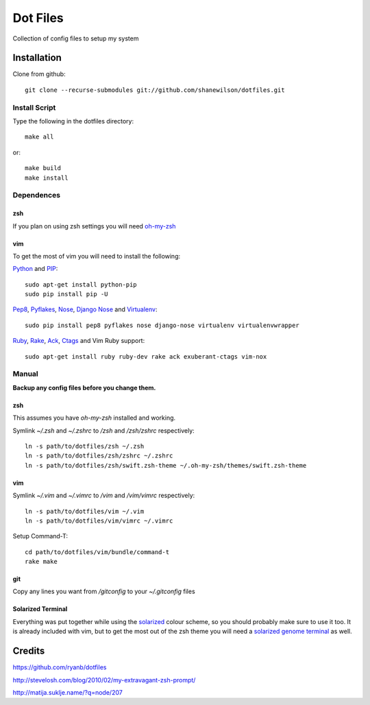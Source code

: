 =========
Dot Files
=========

Collection of config files to setup my system

Installation
------------

Clone from github::

   git clone --recurse-submodules git://github.com/shanewilson/dotfiles.git

Install Script
~~~~~~~~~~~~~~

Type the following in the dotfiles directory::

    make all

or::

    make build
    make install

Dependences
~~~~~~~~~~~

zsh
'''

If you plan on using zsh settings you will need oh-my-zsh_

vim
'''

To get the most of vim you will need to install the following:

Python_ and PIP_::

    sudo apt-get install python-pip
    sudo pip install pip -U

Pep8_, Pyflakes_, Nose_, `Django Nose`_ and Virtualenv_::

    sudo pip install pep8 pyflakes nose django-nose virtualenv virtualenvwrapper

Ruby_, Rake_, Ack_, Ctags_ and Vim Ruby support::

    sudo apt-get install ruby ruby-dev rake ack exuberant-ctags vim-nox

.. _oh-my-zsh: https://github.com/robbyrussell/oh-my-zsh
.. _Python: http://www.python.org
.. _PIP: http://pypi.python.org/pypi/pip
.. _Pep8: http://pypi.python.org/pypi/pep8
.. _Pyflakes: http://pypi.python.org/pypi/pyflakes/0.4.0
.. _Nose: http://pypi.python.org/pypi/nose/1.0.0
.. _Virtualenv: http://pypi.python.org/pypi/virtualenv
.. _Django Nose: http://pypi.python.org/pypi/django-nose/0.1.3
.. _Ruby: http://www.ruby-lang.org/
.. _Rake: http://rake.rubyforge.org/
.. _Ack: http://betterthangrep.com/
.. _Ctags: http://ctags.sourceforge.net/


Manual
~~~~~~

**Backup any config files before you change them.**

zsh
'''

This assumes you have *oh-my-zsh* installed and working.

Symlink *~/.zsh* and *~/.zshrc* to */zsh* and */zsh/zshrc* respectively::

    ln -s path/to/dotfiles/zsh ~/.zsh
    ln -s path/to/dotfiles/zsh/zshrc ~/.zshrc
    ln -s path/to/dotfiles/zsh/swift.zsh-theme ~/.oh-my-zsh/themes/swift.zsh-theme

vim
'''

Symlink *~/.vim* and *~/.vimrc* to */vim* and */vim/vimrc* respectively::

    ln -s path/to/dotfiles/vim ~/.vim
    ln -s path/to/dotfiles/vim/vimrc ~/.vimrc

Setup Command-T::

    cd path/to/dotfiles/vim/bundle/command-t
    rake make

git
'''

Copy any lines you want from */gitconfig* to your *~/.gitconfig* files

Solarized Terminal
''''''''''''''''''

Everything was put together while using the solarized_ colour scheme, so you should probably make sure to use it too. It is already included with vim, but to get the most out of the zsh theme you will need a `solarized genome terminal`_ as well.

.. _solarized: http://ethanschoonover.com/solarized
.. _solarized genome terminal: http://xorcode.com/guides/solarized-vim-eclipse-ubuntu/

Credits
-------

https://github.com/ryanb/dotfiles

http://stevelosh.com/blog/2010/02/my-extravagant-zsh-prompt/

http://matija.suklje.name/?q=node/207
